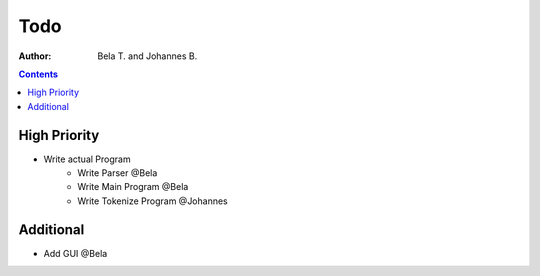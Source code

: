 ========
  Todo
========

:author: Bela T. and Johannes B.


.. contents::

---------------
 High Priority
---------------
* Write actual Program
    * Write Parser @Bela
    * Write Main Program @Bela
    * Write Tokenize Program @Johannes

-------------
 Additional
-------------
* Add GUI @Bela